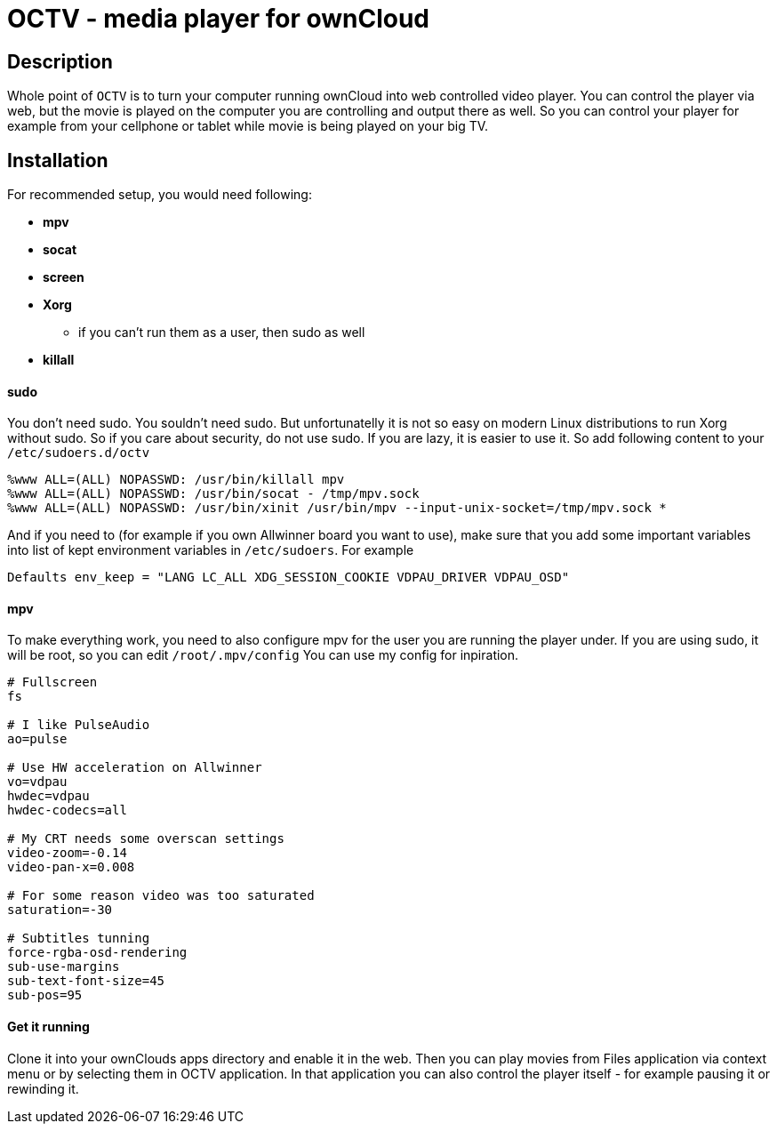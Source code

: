 OCTV - media player for ownCloud
================================

Description
-----------

Whole point of `OCTV` is to turn your computer running ownCloud into web
controlled video player. You can control the player via web, but the movie is
played on the computer you are controlling and output there as well. So you can
control your player for example from your cellphone or tablet while movie is
being played on your big TV.

Installation
------------

For recommended setup, you would need following:

* *mpv*
* *socat*
* *screen*
* *Xorg*
** if you can't run them as a user, then sudo as well
* *killall*

sudo
^^^^

You don't need sudo. You souldn't need sudo. But unfortunatelly it is not so
easy on modern Linux distributions to run Xorg without sudo. So if you care
about security, do not use sudo. If you are lazy, it is easier to use it. So
add following content to your +/etc/sudoers.d/octv+

--------------------------------------------------------------------------------
%www ALL=(ALL) NOPASSWD: /usr/bin/killall mpv
%www ALL=(ALL) NOPASSWD: /usr/bin/socat - /tmp/mpv.sock
%www ALL=(ALL) NOPASSWD: /usr/bin/xinit /usr/bin/mpv --input-unix-socket=/tmp/mpv.sock *
--------------------------------------------------------------------------------

And if you need to (for example if you own Allwinner board you want to use),
make sure that you add some important variables into list of kept environment
variables in +/etc/sudoers+. For example

--------------------------------------------------------------------------------
Defaults env_keep = "LANG LC_ALL XDG_SESSION_COOKIE VDPAU_DRIVER VDPAU_OSD"
--------------------------------------------------------------------------------

mpv
^^^

To make everything work, you need to also configure mpv for the user you are
running the player under. If you are using sudo, it will be root, so you can
edit +/root/.mpv/config+ You can use my config for inpiration.

--------------------------------------------------------------------------------
# Fullscreen
fs

# I like PulseAudio
ao=pulse

# Use HW acceleration on Allwinner
vo=vdpau
hwdec=vdpau
hwdec-codecs=all

# My CRT needs some overscan settings
video-zoom=-0.14
video-pan-x=0.008

# For some reason video was too saturated
saturation=-30

# Subtitles tunning
force-rgba-osd-rendering
sub-use-margins
sub-text-font-size=45
sub-pos=95
--------------------------------------------------------------------------------

Get it running
^^^^^^^^^^^^^^

Clone it into your ownClouds apps directory and enable it in the web. Then you
can play movies from Files application via context menu or by selecting them in
OCTV application. In that application you can also control the player itself -
for example pausing it or rewinding it.


